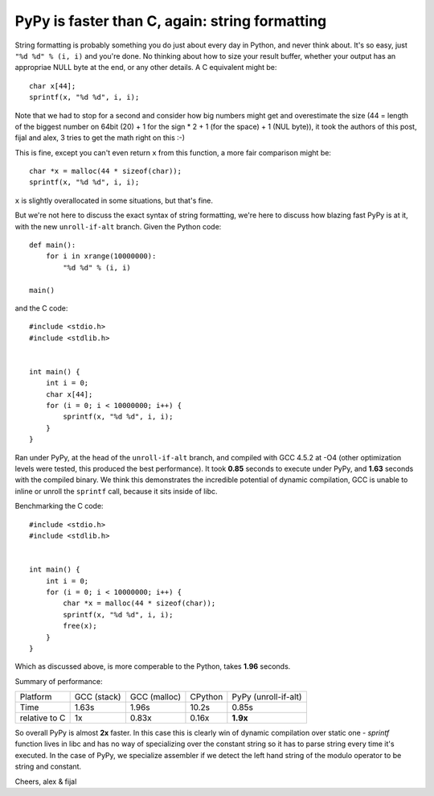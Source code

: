 PyPy is faster than C, again: string formatting
===============================================

String formatting is probably something you do just about every day in Python,
and never think about.  It's so easy, just ``"%d %d" % (i, i)`` and you're
done.  No thinking about how to size your result buffer, whether your output
has an appropriae NULL byte at the end, or any other details.  A C
equivalent might be::

    char x[44];
    sprintf(x, "%d %d", i, i);

Note that we had to stop for a second and consider how big numbers might get
and overestimate the size (44 = length of the biggest number on 64bit (20) +
1 for the sign * 2 + 1 (for the space) + 1 (NUL byte)), it took the authors of
this post, fijal and alex, 3 tries to get the math
right on this :-)

This is fine, except you can't even return ``x`` from this function, a more
fair comparison might be::

    char *x = malloc(44 * sizeof(char));
    sprintf(x, "%d %d", i, i);

``x`` is slightly overallocated in some situations, but that's fine.

But we're not here to discuss the exact syntax of string formatting, we're here
to discuss how blazing fast PyPy is at it, with the new ``unroll-if-alt``
branch.  Given the Python code::

    def main():
        for i in xrange(10000000):
            "%d %d" % (i, i)

    main()

and the C code::

    #include <stdio.h>
    #include <stdlib.h>


    int main() {
        int i = 0;
        char x[44];
        for (i = 0; i < 10000000; i++) {
            sprintf(x, "%d %d", i, i);
        }
    }

Ran under PyPy, at the head of the ``unroll-if-alt`` branch, and compiled with
GCC 4.5.2 at -O4 (other optimization levels were tested, this produced the best
performance). It took **0.85** seconds to execute under PyPy,
and **1.63** seconds with
the compiled binary. We think this demonstrates the incredible potential of
dynamic compilation, GCC is unable to inline or unroll the ``sprintf`` call,
because it sits inside of libc.

Benchmarking the C code::

    #include <stdio.h>
    #include <stdlib.h>


    int main() {
        int i = 0;
        for (i = 0; i < 10000000; i++) {
            char *x = malloc(44 * sizeof(char));
            sprintf(x, "%d %d", i, i);
            free(x);
        }
    }

Which as discussed above, is more comperable to the Python,
takes **1.96** seconds.

Summary of performance:

+---------------+--------------+--------------+---------+----------------------+
| Platform      | GCC (stack)  | GCC (malloc) | CPython | PyPy (unroll-if-alt) |
+---------------+--------------+--------------+---------+----------------------+
| Time          |        1.63s |        1.96s |   10.2s |                0.85s |
+---------------+--------------+--------------+---------+----------------------+
| relative to C |           1x |        0.83x |   0.16x |             **1.9x** |
+---------------+--------------+--------------+---------+----------------------+

So overall PyPy is almost **2x** faster. In this case this is clearly win
of dynamic compilation over static one - `sprintf` function lives in libc
and has no way of specializing over the constant string so it has to parse
string every time it's executed. In the case of PyPy, we specialize assembler
if we detect the left hand string of the modulo operator to be string and
constant.

Cheers,
alex & fijal
